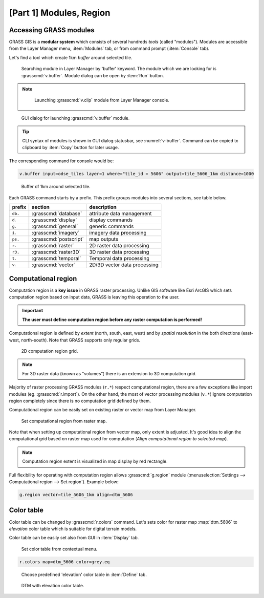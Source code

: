 [Part 1] Modules, Region
========================

.. _grass-modules:

Accessing GRASS modules
-----------------------

GRASS GIS is a **modular system** which consists of several hundreds
*tools* (called "modules"). Modules are accessible from the Layer
Manager menu, :item:`Modules` tab, or from command prompt
(:item:`Console` tab).

Let's find a tool which create 1km *buffer* around selected tile.

.. figure:: ../images/units/04/modules-tab.png

   Searching module in Layer Manager by 'buffer' keyword. The module
   which we are looking for is :grasscmd:`v.buffer`. Module dialog can
   be open by :item:`Run` button.
   
.. note::

   .. figure:: ../images/units/04/modules-cmd.png

      Launching :grasscmd:`v.clip` module from Layer Manager console.

..
   The commands (modules) can be called using GUI dialogs, from command
   line (:item:`Console` or "real" terminal), or by using Python API (see
   :doc:`10`). Figure bellow shows GUI dialog of :grasscmd:`v.clip`
   module.

.. _v-buffer:

.. figure:: ../images/units/04/v-buffer.png
   :class: middle
                    
   GUI dialog for launching :grasscmd:`v.buffer` module.

.. tip:: CLI syntax of modules is shown in GUI dialog statusbar, see
   :numref:`v-buffer`. Command can be copied to clipboard by
   :item:`Copy` button for later usage.

The corresponding command for console would be:

.. code-block:: bash

   v.buffer input=odse_tiles layer=1 where="tile_id = 5606" output=tile_5606_1km distance=1000

.. figure:: ../images/units/04/tile_1km.png

   Buffer of 1km around selected tile.

Each GRASS command starts by a prefix. This prefix groups modules into
several sections, see table below.
  
.. cssclass:: border

+----------+--------------------------------+-----------------------------------------------+
| prefix   | section                        | description                                   |
+==========+================================+===============================================+
| ``db.``  | :grasscmd:`database`           | attribute data management                     |
+----------+--------------------------------+-----------------------------------------------+
| ``d.``   | :grasscmd:`display`            | display commands                              |
+----------+--------------------------------+-----------------------------------------------+
| ``g.``   | :grasscmd:`general`            | generic commands                              |
+----------+--------------------------------+-----------------------------------------------+
| ``i.``   | :grasscmd:`imagery`            | imagery data processing                       |
+----------+--------------------------------+-----------------------------------------------+
| ``ps.``  | :grasscmd:`postscript`         | map outputs                                   |
+----------+--------------------------------+-----------------------------------------------+
| ``r.``   | :grasscmd:`raster`             | 2D raster data processing                     |
+----------+--------------------------------+-----------------------------------------------+
| ``r3.``  | :grasscmd:`raster3D`           | 3D raster data processing                     |
+----------+--------------------------------+-----------------------------------------------+
| ``t.``   | :grasscmd:`temporal`           | Temporal data processing                      |
+----------+--------------------------------+-----------------------------------------------+
| ``v.``   | :grasscmd:`vector`             | 2D/3D vector data processing                  |
+----------+--------------------------------+-----------------------------------------------+
 
.. _region:

Computational region
--------------------

Computation region is a **key issue** in GRASS raster
processing. Unlike GIS software like Esri ArcGIS which sets
computation region based on input data, GRASS is leaving this
operation to the user.

.. important:: **The user must define computation region before any
   raster computation is performed!**

Computational region is defined by *extent* (north, south, east, west)
and by *spatial resolution* in the both directions (east-west,
north-south). Note that GRASS supports only regular grids.

.. figure:: ../images/units/04/region2d.png
              
   2D computation region grid.

.. note:: For 3D raster data (known as "volumes") there is an
   extension to 3D computation grid.

Majority of raster processing GRASS modules (``r.*``) respect
computational region, there are a few exceptions like import modules
(eg. :grasscmd:`r.import`). On the other hand, the most of vector
processing modules (``v.*``) ignore computation region completely
since there is no computation grid defined by them.

Computational region can be easily set on existing raster or vector
map from Layer Manager.

.. figure:: ../images/units/04/comp-region-raster.png

   Set computational region from raster map.

Note that when setting up computational region from vector map, only
extent is adjusted. It's good idea to align the computational grid
based on raster map used for computation (*Align computational region
to selected map*).
          
.. note:: Computation region extent is visualized in map display by
   red rectangle.

Full flexibility for operating with computation region allows
:grasscmd:`g.region` module (:menuselection:`Settings --> Computational
region --> Set region`). Example below:

.. code-block:: bash

   g.region vector=tile_5606_1km align=dtm_5606
          
.. _color-table:

Color table
-----------

Color table can be changed by :grasscmd:`r.colors` command. Let's sets
color for raster map :map:`dtm_5606` to *elevation* color table which
is suitable for digital terrain models.

Color table can be easily set also from GUI in :item:`Display` tab.

.. figure:: ../images/units/04/r-colors-menu.png
   
   Set color table from contextual menu.

.. code-block:: bash

   r.colors map=dtm_5606 color=grey.eq
            
.. figure:: ../images/units/04/r-colors.png

   Choose predefined 'elevation' color table in :item:`Define` tab.
   
.. figure:: ../images/units/04/colors-changed.png
   :class: large
   
   DTM with elevation color table.
